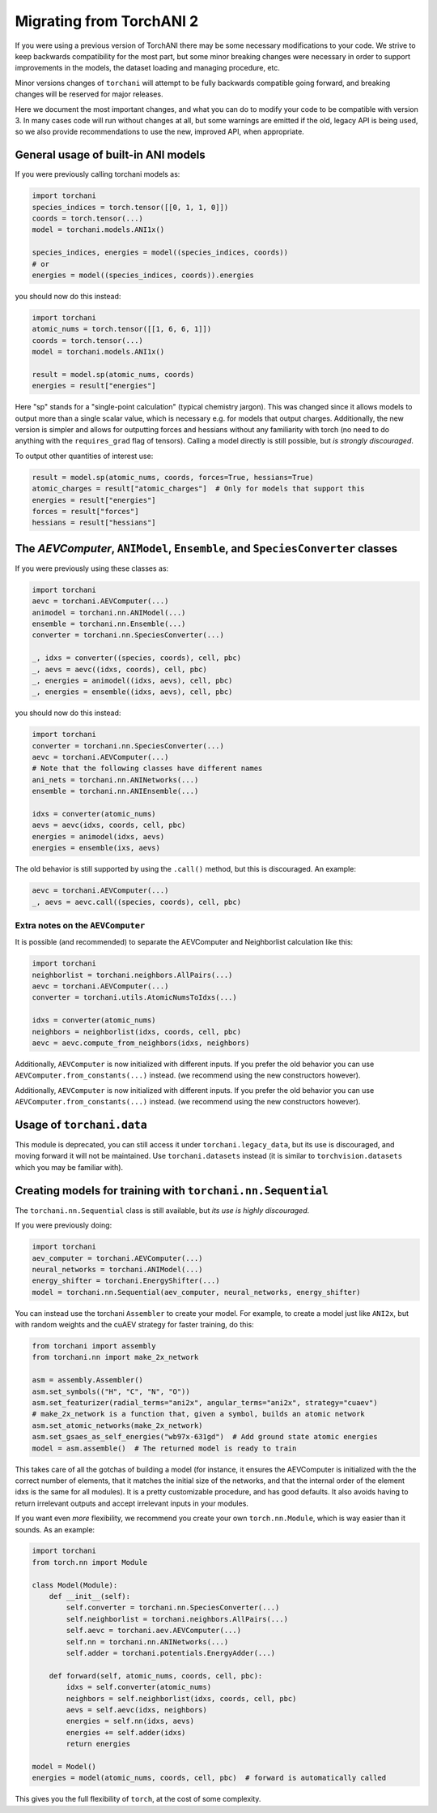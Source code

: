 Migrating from TorchANI 2
=========================

If you were using a previous version of TorchANI there may be some necessary
modifications to your code. We strive to keep backwards compatibility for the most part,
but some minor breaking changes were necessary in order to support improvements in the
models, the dataset loading and managing procedure, etc.

Minor versions changes of ``torchani`` will attempt to be fully backwards compatible
going forward, and breaking changes will be reserved for major releases.

Here we document the most important changes, and what you can do to modify your code to
be compatible with version 3. In many cases code will run without changes at all, but
some warnings are emitted if the old, legacy API is being used, so we also provide
recommendations to use the new, improved API, when appropriate.

General usage of built-in ANI models
------------------------------------

If you were previously calling torchani models as:

.. code-block:: python
    
    import torchani
    species_indices = torch.tensor([[0, 1, 1, 0]])
    coords = torch.tensor(...)
    model = torchani.models.ANI1x()

    species_indices, energies = model((species_indices, coords))
    # or
    energies = model((species_indices, coords)).energies

you should now do this instead:

.. code-block:: python
    
    import torchani
    atomic_nums = torch.tensor([[1, 6, 6, 1]])
    coords = torch.tensor(...)
    model = torchani.models.ANI1x()

    result = model.sp(atomic_nums, coords)
    energies = result["energies"]

Here "sp" stands for a "single-point calculation" (typical chemistry jargon). This was
changed since it allows models to output more than a single scalar value, which is
necessary e.g. for models that output charges. Additionally, the new version is simpler
and allows for outputting forces and hessians without any familiarity with torch (no
need to do anything with the ``requires_grad`` flag of tensors). Calling a model
directly is still possible, but *is strongly discouraged*.

To output other quantities of interest use:

.. code-block:: python
    
    result = model.sp(atomic_nums, coords, forces=True, hessians=True)
    atomic_charges = result["atomic_charges"]  # Only for models that support this
    energies = result["energies"]
    forces = result["forces"]
    hessians = result["hessians"]

The `AEVComputer`, ``ANIModel``, ``Ensemble``, and ``SpeciesConverter`` classes
-------------------------------------------------------------------------------

If you were previously using these classes as:

.. code-block:: python
    
    import torchani
    aevc = torchani.AEVComputer(...)
    animodel = torchani.nn.ANIModel(...)
    ensemble = torchani.nn.Ensemble(...)
    converter = torchani.nn.SpeciesConverter(...)

    _, idxs = converter((species, coords), cell, pbc)
    _, aevs = aevc((idxs, coords), cell, pbc)
    _, energies = animodel((idxs, aevs), cell, pbc)
    _, energies = ensemble((idxs, aevs), cell, pbc)

you should now do this instead:

.. code-block:: python
    
    import torchani
    converter = torchani.nn.SpeciesConverter(...)
    aevc = torchani.AEVComputer(...)
    # Note that the following classes have different names
    ani_nets = torchani.nn.ANINetworks(...)
    ensemble = torchani.nn.ANIEnsemble(...)

    idxs = converter(atomic_nums)
    aevs = aevc(idxs, coords, cell, pbc)
    energies = animodel(idxs, aevs)
    energies = ensemble(ixs, aevs)

.. NOTE The old behavior is also supported directly by using the old class names but we
   omit to mention this here.

The old behavior is still supported by using the ``.call()`` method, but this is
discouraged. An example:

.. code-block:: python

    aevc = torchani.AEVComputer(...)
    _, aevs = aevc.call((species, coords), cell, pbc)

Extra notes on the ``AEVComputer``
^^^^^^^^^^^^^^^^^^^^^^^^^^^^^^^^^^

It is possible (and recommended) to separate the AEVComputer and Neighborlist
calculation like this:

.. code-block:: python
    
    import torchani
    neighborlist = torchani.neighbors.AllPairs(...)
    aevc = torchani.AEVComputer(...)
    converter = torchani.utils.AtomicNumsToIdxs(...)

    idxs = converter(atomic_nums)
    neighbors = neighborlist(idxs, coords, cell, pbc)
    aevc = aevc.compute_from_neighbors(idxs, neighbors)

Additionally, ``AEVComputer`` is now initialized with different inputs. If you prefer
the old behavior you can use ``AEVComputer.from_constants(...)`` instead. (we
recommend using the new constructors however).

Additionally, ``AEVComputer`` is now initialized with different inputs. If you prefer
the old behavior you can use ``AEVComputer.from_constants(...)`` instead. (we recommend
using the new constructors however).

Usage of ``torchani.data``
--------------------------

This module is deprecated, you can still access it under ``torchani.legacy_data``, but
its use is discouraged, and moving forward it will not be maintained. Use
``torchani.datasets`` instead (it is similar to ``torchvision.datasets`` which you may
be familiar with).

Creating models for training with ``torchani.nn.Sequential``
------------------------------------------------------------

The ``torchani.nn.Sequential`` class is still available, but *its use is highly
discouraged*.

If you were previously doing:

.. code-block:: python

    import torchani
    aev_computer = torchani.AEVComputer(...)
    neural_networks = torchani.ANIModel(...)
    energy_shifter = torchani.EnergyShifter(...)
    model = torchani.nn.Sequential(aev_computer, neural_networks, energy_shifter)

You can instead use the torchani ``Assembler`` to create your model. For example, to
create a model just like ``ANI2x``, but with random weights and the cuAEV strategy for
faster training, do this:

.. code-block:: python

    from torchani import assembly
    from torchani.nn import make_2x_network

    asm = assembly.Assembler()
    asm.set_symbols(("H", "C", "N", "O"))
    asm.set_featurizer(radial_terms="ani2x", angular_terms="ani2x", strategy="cuaev")
    # make_2x_network is a function that, given a symbol, builds an atomic network
    asm.set_atomic_networks(make_2x_network)
    asm.set_gsaes_as_self_energies("wb97x-631gd")  # Add ground state atomic energies
    model = asm.assemble()  # The returned model is ready to train

This takes care of all the gotchas of building a model (for instance, it ensures the
AEVComputer is initialized with the the correct number of elements, that it matches the
initial size of the networks, and that the internal order of the element idxs is the
same for all modules). It is a pretty customizable procedure, and has good defaults. It
also avoids having to return irrelevant outputs and accept irrelevant inputs in your
modules.

If you want even *more* flexibility, we recommend you create your own
``torch.nn.Module``, which is way easier than it sounds. As an example:

.. code-block:: python

    import torchani
    from torch.nn import Module

    class Model(Module):
        def __init__(self):
            self.converter = torchani.nn.SpeciesConverter(...)
            self.neighborlist = torchani.neighbors.AllPairs(...)
            self.aevc = torchani.aev.AEVComputer(...)
            self.nn = torchani.nn.ANINetworks(...)
            self.adder = torchani.potentials.EnergyAdder(...)

        def forward(self, atomic_nums, coords, cell, pbc):
            idxs = self.converter(atomic_nums)
            neighbors = self.neighborlist(idxs, coords, cell, pbc)
            aevs = self.aevc(idxs, neighbors)
            energies = self.nn(idxs, aevs)
            energies += self.adder(idxs)
            return energies

    model = Model()
    energies = model(atomic_nums, coords, cell, pbc)  # forward is automatically called

This gives you the full flexibility of ``torch``, at the cost of some complexity.
